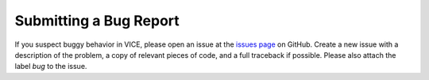 
Submitting a Bug Report
=======================

If you suspect buggy behavior in VICE, please open an issue at the
`issues page`__ on GitHub. Create a new issue with a description of the
problem, a copy of relevant pieces of code, and a full traceback if possible.
Please also attach the label *bug* to the issue.

__ issues_
.. _issues: https://github.com/giganano/VICE/issues
